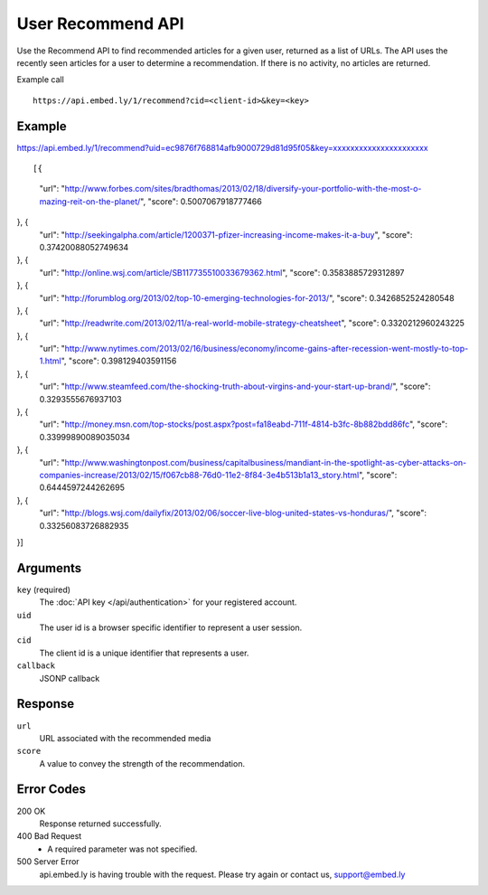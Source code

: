 User Recommend API
==================

Use the Recommend API to find recommended articles for a given user, returned as
a list of URLs.  The API uses the recently seen articles for a user to determine
a recommendation.  If there is no activity, no articles are returned.

Example call ::

    https://api.embed.ly/1/recommend?cid=<client-id>&key=<key>


Example
-------
::

https://api.embed.ly/1/recommend?uid=ec9876f768814afb9000729d81d95f05&key=xxxxxxxxxxxxxxxxxxxxxx

::

[{
  "url": "http://www.forbes.com/sites/bradthomas/2013/02/18/diversify-your-portfolio-with-the-most-o-mazing-reit-on-the-planet/",
  "score": 0.5007067918777466
}, {
  "url": "http://seekingalpha.com/article/1200371-pfizer-increasing-income-makes-it-a-buy",
  "score": 0.37420088052749634
}, {
  "url": "http://online.wsj.com/article/SB117735510033679362.html",
  "score": 0.3583885729312897
}, {
  "url": "http://forumblog.org/2013/02/top-10-emerging-technologies-for-2013/",
  "score": 0.3426852524280548
}, {
  "url": "http://readwrite.com/2013/02/11/a-real-world-mobile-strategy-cheatsheet",
  "score": 0.3320212960243225
}, {
  "url": "http://www.nytimes.com/2013/02/16/business/economy/income-gains-after-recession-went-mostly-to-top-1.html",
  "score": 0.398129403591156
}, {
  "url": "http://www.steamfeed.com/the-shocking-truth-about-virgins-and-your-start-up-brand/",
  "score": 0.3293555676937103
}, {
  "url": "http://money.msn.com/top-stocks/post.aspx?post=fa18eabd-711f-4814-b3fc-8b882bdd86fc",
  "score": 0.33999890089035034
}, {
  "url": "http://www.washingtonpost.com/business/capitalbusiness/mandiant-in-the-spotlight-as-cyber-attacks-on-companies-increase/2013/02/15/f067cb88-76d0-11e2-8f84-3e4b513b1a13_story.html",
  "score": 0.6444597244262695
}, {
  "url": "http://blogs.wsj.com/dailyfix/2013/02/06/soccer-live-blog-united-states-vs-honduras/",
  "score": 0.33256083726882935
}]

Arguments
---------

``key`` (required)
      The :doc:`API key </api/authentication>` for your registered account.

``uid``
      The user id is a browser specific identifier to represent a user session.

``cid``
      The client id is a unique identifier that represents a user.

``callback``
      JSONP callback

Response
--------
``url``
      URL associated with the recommended media

``score``
      A value to convey the strength of the recommendation.


Error Codes
-----------


200 OK
  Response returned successfully.

400 Bad Request
  * A required parameter was not specified.

500 Server Error
  api.embed.ly is having trouble with the request. Please try again or contact us,
  support@embed.ly
